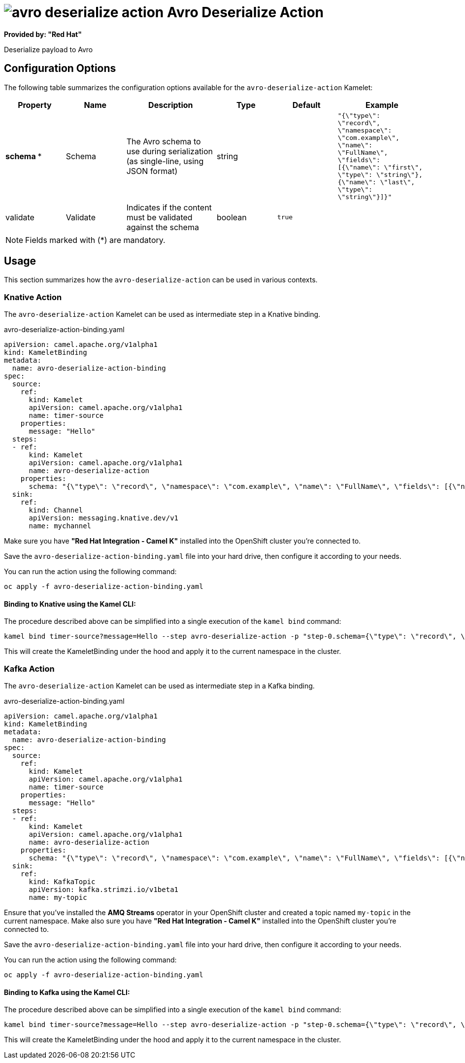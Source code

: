 // THIS FILE IS AUTOMATICALLY GENERATED: DO NOT EDIT
= image:kamelets/avro-deserialize-action.svg[] Avro Deserialize Action

*Provided by: "Red Hat"*

Deserialize payload to Avro

== Configuration Options

The following table summarizes the configuration options available for the `avro-deserialize-action` Kamelet:
[width="100%",cols="2,^2,3,^2,^2,^3",options="header"]
|===
| Property| Name| Description| Type| Default| Example
| *schema {empty}* *| Schema| The Avro schema to use during serialization (as single-line, using JSON format)| string| | `"{\"type\": \"record\", \"namespace\": \"com.example\", \"name\": \"FullName\", \"fields\": [{\"name\": \"first\", \"type\": \"string\"},{\"name\": \"last\", \"type\": \"string\"}]}"`
| validate| Validate| Indicates if the content must be validated against the schema| boolean| `true`| 
|===

NOTE: Fields marked with ({empty}*) are mandatory.

== Usage

This section summarizes how the `avro-deserialize-action` can be used in various contexts.

=== Knative Action

The `avro-deserialize-action` Kamelet can be used as intermediate step in a Knative binding.

.avro-deserialize-action-binding.yaml
[source,yaml]
----
apiVersion: camel.apache.org/v1alpha1
kind: KameletBinding
metadata:
  name: avro-deserialize-action-binding
spec:
  source:
    ref:
      kind: Kamelet
      apiVersion: camel.apache.org/v1alpha1
      name: timer-source
    properties:
      message: "Hello"
  steps:
  - ref:
      kind: Kamelet
      apiVersion: camel.apache.org/v1alpha1
      name: avro-deserialize-action
    properties:
      schema: "{\"type\": \"record\", \"namespace\": \"com.example\", \"name\": \"FullName\", \"fields\": [{\"name\": \"first\", \"type\": \"string\"},{\"name\": \"last\", \"type\": \"string\"}]}"
  sink:
    ref:
      kind: Channel
      apiVersion: messaging.knative.dev/v1
      name: mychannel

----

Make sure you have *"Red Hat Integration - Camel K"* installed into the OpenShift cluster you're connected to.

Save the `avro-deserialize-action-binding.yaml` file into your hard drive, then configure it according to your needs.

You can run the action using the following command:

[source,shell]
----
oc apply -f avro-deserialize-action-binding.yaml
----

==== *Binding to Knative using the Kamel CLI:*

The procedure described above can be simplified into a single execution of the `kamel bind` command:

[source,shell]
----
kamel bind timer-source?message=Hello --step avro-deserialize-action -p "step-0.schema={\"type\": \"record\", \"namespace\": \"com.example\", \"name\": \"FullName\", \"fields\": [{\"name\": \"first\", \"type\": \"string\"},{\"name\": \"last\", \"type\": \"string\"}]}" channel:mychannel
----

This will create the KameletBinding under the hood and apply it to the current namespace in the cluster.

=== Kafka Action

The `avro-deserialize-action` Kamelet can be used as intermediate step in a Kafka binding.

.avro-deserialize-action-binding.yaml
[source,yaml]
----
apiVersion: camel.apache.org/v1alpha1
kind: KameletBinding
metadata:
  name: avro-deserialize-action-binding
spec:
  source:
    ref:
      kind: Kamelet
      apiVersion: camel.apache.org/v1alpha1
      name: timer-source
    properties:
      message: "Hello"
  steps:
  - ref:
      kind: Kamelet
      apiVersion: camel.apache.org/v1alpha1
      name: avro-deserialize-action
    properties:
      schema: "{\"type\": \"record\", \"namespace\": \"com.example\", \"name\": \"FullName\", \"fields\": [{\"name\": \"first\", \"type\": \"string\"},{\"name\": \"last\", \"type\": \"string\"}]}"
  sink:
    ref:
      kind: KafkaTopic
      apiVersion: kafka.strimzi.io/v1beta1
      name: my-topic

----

Ensure that you've installed the *AMQ Streams* operator in your OpenShift cluster and created a topic named `my-topic` in the current namespace.
Make also sure you have *"Red Hat Integration - Camel K"* installed into the OpenShift cluster you're connected to.

Save the `avro-deserialize-action-binding.yaml` file into your hard drive, then configure it according to your needs.

You can run the action using the following command:

[source,shell]
----
oc apply -f avro-deserialize-action-binding.yaml
----

==== *Binding to Kafka using the Kamel CLI:*

The procedure described above can be simplified into a single execution of the `kamel bind` command:

[source,shell]
----
kamel bind timer-source?message=Hello --step avro-deserialize-action -p "step-0.schema={\"type\": \"record\", \"namespace\": \"com.example\", \"name\": \"FullName\", \"fields\": [{\"name\": \"first\", \"type\": \"string\"},{\"name\": \"last\", \"type\": \"string\"}]}" kafka.strimzi.io/v1beta1:KafkaTopic:my-topic
----

This will create the KameletBinding under the hood and apply it to the current namespace in the cluster.

// THIS FILE IS AUTOMATICALLY GENERATED: DO NOT EDIT
